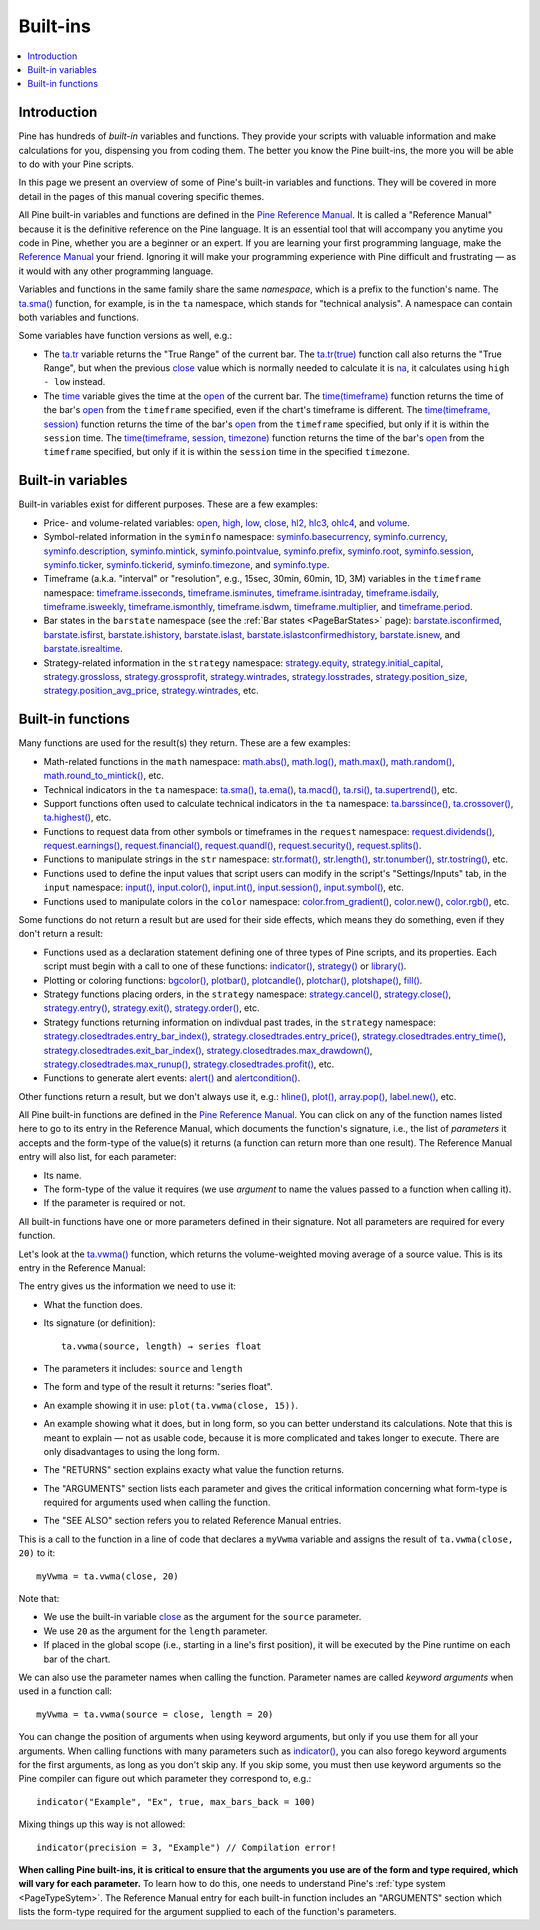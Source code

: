.. _PageBuiltInFunctions:

Built-ins
=========

.. contents:: :local:
    :depth: 3


Introduction
------------

Pine has hundreds of *built-in* variables and functions. 
They provide your scripts with valuable information and make calculations for you, dispensing you from coding them.
The better you know the Pine built-ins, the more you will be able to do with your Pine scripts.

In this page we present an overview of some of Pine's built-in variables and functions.
They will be covered in more detail in the pages of this manual covering specific themes.

All Pine built-in variables and functions are defined in the 
`Pine Reference Manual <https://www.tradingview.com/pine-script-reference/v5/>`__. 
It is called a "Reference Manual" because it is the definitive reference on the Pine language.
It is an essential tool that will accompany you anytime you code in Pine,
whether you are a beginner or an expert. If you are learning your first programming language,
make the `Reference Manual <https://www.tradingview.com/pine-script-reference/v5/>`__
your friend. Ignoring it will make your programming experience with Pine difficult and frustrating — as
it would with any other programming language.

Variables and functions in the same family share the same *namespace*, which is a prefix to the function's name. 
The `ta.sma() <https://www.tradingview.com/pine-script-reference/v5/#fun_ta{dot}sma>`__ function, for example, is in the ``ta`` namespace, 
which stands for "technical analysis". A namespace can contain both variables and functions.

Some variables have function versions as well, e.g.:

- The `ta.tr <https://www.tradingview.com/pine-script-reference/v5/#fun_ta{dot}tr>`__ variable returns
  the "True Range" of the current bar. The `ta.tr(true) <https://www.tradingview.com/pine-script-reference/v5/#fun_ta{dot}tr>`__
  function call also returns the "True Range", but when the previous `close <https://www.tradingview.com/pine-script-reference/v5/#var_close>`__
  value which is normally needed to calculate it is `na <https://www.tradingview.com/pine-script-reference/v5/#var_na>`__,
  it calculates using ``high - low`` instead.
- The `time <https://www.tradingview.com/pine-script-reference/v5/#var_time>`__ variable gives the time at the 
  `open <https://www.tradingview.com/pine-script-reference/v5/#var_open>`__ of the current bar.
  The `time(timeframe) <https://www.tradingview.com/pine-script-reference/v5/#fun_time>`__ function returns 
  the time of the bar's `open <https://www.tradingview.com/pine-script-reference/v5/#var_open>`__ 
  from the ``timeframe`` specified, even if the chart's timeframe is different.
  The `time(timeframe, session) <https://www.tradingview.com/pine-script-reference/v5/#fun_time>`__ function returns 
  the time of the bar's `open <https://www.tradingview.com/pine-script-reference/v5/#var_open>`__ 
  from the ``timeframe`` specified, but only if it is within the ``session`` time.
  The `time(timeframe, session, timezone) <https://www.tradingview.com/pine-script-reference/v5/#fun_time>`__ function returns 
  the time of the bar's `open <https://www.tradingview.com/pine-script-reference/v5/#var_open>`__ 
  from the ``timeframe`` specified, but only if it is within the ``session`` time in the specified ``timezone``.



.. _PageBuiltInFunctions_BuiltInVariables:

Built-in variables
------------------

Built-in variables exist for different purposes. These are a few examples:

- Price- and volume-related variables:
  `open <https://www.tradingview.com/pine-script-reference/v5/#var_open>`__,
  `high <https://www.tradingview.com/pine-script-reference/v5/#var_high>`__,
  `low <https://www.tradingview.com/pine-script-reference/v5/#var_low>`__,
  `close <https://www.tradingview.com/pine-script-reference/v5/#var_close>`__,
  `hl2 <https://www.tradingview.com/pine-script-reference/v5/#var_hl2>`__,
  `hlc3 <https://www.tradingview.com/pine-script-reference/v5/#var_hlc3>`__,
  `ohlc4 <https://www.tradingview.com/pine-script-reference/v5/#var_ohlc4>`__, and
  `volume <https://www.tradingview.com/pine-script-reference/v5/#var_volume>`__.
- Symbol-related information in the ``syminfo`` namespace:
  `syminfo.basecurrency <https://www.tradingview.com/pine-script-reference/v5/#var_syminfo{dot}basecurrency>`__,
  `syminfo.currency <https://www.tradingview.com/pine-script-reference/v5/#var_syminfo{dot}currency>`__,
  `syminfo.description <https://www.tradingview.com/pine-script-reference/v5/#var_syminfo{dot}description>`__,
  `syminfo.mintick <https://www.tradingview.com/pine-script-reference/v5/#var_syminfo{dot}mintick>`__,
  `syminfo.pointvalue <https://www.tradingview.com/pine-script-reference/v5/#var_syminfo{dot}pointvalue>`__,
  `syminfo.prefix <https://www.tradingview.com/pine-script-reference/v5/#var_syminfo{dot}prefix>`__,
  `syminfo.root <https://www.tradingview.com/pine-script-reference/v5/#var_syminfo{dot}root>`__,
  `syminfo.session <https://www.tradingview.com/pine-script-reference/v5/#var_syminfo{dot}session>`__,
  `syminfo.ticker <https://www.tradingview.com/pine-script-reference/v5/#var_syminfo{dot}ticker>`__,
  `syminfo.tickerid <https://www.tradingview.com/pine-script-reference/v5/#var_syminfo{dot}tickerid>`__,
  `syminfo.timezone <https://www.tradingview.com/pine-script-reference/v5/#var_syminfo{dot}timezone>`__, and
  `syminfo.type <https://www.tradingview.com/pine-script-reference/v5/#var_syminfo{dot}type>`__.
- Timeframe (a.k.a. "interval" or "resolution", e.g., 15sec, 30min, 60min, 1D, 3M) 
  variables in the ``timeframe`` namespace:
  `timeframe.isseconds <https://www.tradingview.com/pine-script-reference/v5/#var_timeframe{dot}isseconds>`__,
  `timeframe.isminutes <https://www.tradingview.com/pine-script-reference/v5/#var_timeframe{dot}isminutes>`__,
  `timeframe.isintraday <https://www.tradingview.com/pine-script-reference/v5/#var_timeframe{dot}isintraday>`__,
  `timeframe.isdaily <https://www.tradingview.com/pine-script-reference/v5/#var_timeframe{dot}isdaily>`__,
  `timeframe.isweekly <https://www.tradingview.com/pine-script-reference/v5/#var_timeframe{dot}isweekly>`__,
  `timeframe.ismonthly <https://www.tradingview.com/pine-script-reference/v5/#var_timeframe{dot}ismonthly>`__,
  `timeframe.isdwm <https://www.tradingview.com/pine-script-reference/v5/#var_timeframe{dot}isdwm>`__,
  `timeframe.multiplier <https://www.tradingview.com/pine-script-reference/v5/#var_timeframe{dot}multiplier>`__, and
  `timeframe.period <https://www.tradingview.com/pine-script-reference/v5/#var_timeframe{dot}period>`__.
- Bar states in the ``barstate`` namespace (see the :ref:`Bar states <PageBarStates>` page):
  `barstate.isconfirmed <https://www.tradingview.com/pine-script-reference/v5/#var_barstate{dot}isconfirmed>`__,
  `barstate.isfirst <https://www.tradingview.com/pine-script-reference/v5/#var_barstate{dot}isfirst>`__,
  `barstate.ishistory <https://www.tradingview.com/pine-script-reference/v5/#var_barstate{dot}ishistory>`__,
  `barstate.islast <https://www.tradingview.com/pine-script-reference/v5/#var_barstate{dot}islast>`__,
  `barstate.islastconfirmedhistory <https://www.tradingview.com/pine-script-reference/v5/#var_barstate{dot}islastconfirmedhistory>`__,
  `barstate.isnew <https://www.tradingview.com/pine-script-reference/v5/#var_barstate{dot}isnew>`__, and
  `barstate.isrealtime <https://www.tradingview.com/pine-script-reference/v5/#var_barstate{dot}isrealtime>`__.
- Strategy-related information in the ``strategy`` namespace:
  `strategy.equity <https://www.tradingview.com/pine-script-reference/v5/#var_strategy{dot}equity>`__,
  `strategy.initial_capital <https://www.tradingview.com/pine-script-reference/v5/#var_strategy{dot}initial_capital>`__,
  `strategy.grossloss <https://www.tradingview.com/pine-script-reference/v5/#var_strategy{dot}grossloss>`__,
  `strategy.grossprofit <https://www.tradingview.com/pine-script-reference/v5/#var_strategy{dot}grossprofit>`__,
  `strategy.wintrades <https://www.tradingview.com/pine-script-reference/v5/#var_strategy{dot}wintrades>`__,
  `strategy.losstrades <https://www.tradingview.com/pine-script-reference/v5/#var_strategy{dot}losstrades>`__,
  `strategy.position_size <https://www.tradingview.com/pine-script-reference/v5/#var_strategy{dot}position_size>`__,
  `strategy.position_avg_price <https://www.tradingview.com/pine-script-reference/v5/#var_strategy{dot}position_avg_price>`__,
  `strategy.wintrades <https://www.tradingview.com/pine-script-reference/v5/#var_strategy{dot}wintrades>`__, etc.



.. _PageBuiltInFunctions_BuiltInFunctions:

Built-in functions
------------------

Many functions are used for the result(s) they return. These are a few examples:

- Math-related functions in the ``math`` namespace: 
  `math.abs() <https://www.tradingview.com/pine-script-reference/v5/#fun_math{dot}abs>`__,
  `math.log() <https://www.tradingview.com/pine-script-reference/v5/#fun_math{dot}log>`__,
  `math.max() <https://www.tradingview.com/pine-script-reference/v5/#fun_math{dot}max>`__,
  `math.random() <https://www.tradingview.com/pine-script-reference/v5/#fun_math{dot}random>`__,
  `math.round_to_mintick() <https://www.tradingview.com/pine-script-reference/v5/#fun_math{dot}round_to_mintick>`__, etc.
- Technical indicators in the ``ta`` namespace:
  `ta.sma() <https://www.tradingview.com/pine-script-reference/v5/#fun_ta{dot}sma>`__,
  `ta.ema() <https://www.tradingview.com/pine-script-reference/v5/#fun_ta{dot}ema>`__,
  `ta.macd() <https://www.tradingview.com/pine-script-reference/v5/#fun_ta{dot}macd>`__,
  `ta.rsi() <https://www.tradingview.com/pine-script-reference/v5/#fun_ta{dot}rsi>`__,
  `ta.supertrend() <https://www.tradingview.com/pine-script-reference/v5/#fun_ta{dot}supertrend>`__, etc.
- Support functions often used to calculate technical indicators in the ``ta`` namespace:
  `ta.barssince() <https://www.tradingview.com/pine-script-reference/v5/#fun_ta{dot}barssince>`__,
  `ta.crossover() <https://www.tradingview.com/pine-script-reference/v5/#fun_ta{dot}crossover>`__,
  `ta.highest() <https://www.tradingview.com/pine-script-reference/v5/#fun_ta{dot}highest>`__, etc.
- Functions to request data from other symbols or timeframes in the ``request`` namespace:
  `request.dividends() <https://www.tradingview.com/pine-script-reference/v5/#fun_request{dot}dividends>`__,
  `request.earnings() <https://www.tradingview.com/pine-script-reference/v5/#fun_request{dot}earnings>`__,
  `request.financial() <https://www.tradingview.com/pine-script-reference/v5/#fun_request{dot}financial>`__,
  `request.quandl() <https://www.tradingview.com/pine-script-reference/v5/#fun_request{dot}quandl>`__,
  `request.security() <https://www.tradingview.com/pine-script-reference/v5/#fun_request{dot}security>`__,
  `request.splits() <https://www.tradingview.com/pine-script-reference/v5/#fun_request{dot}splits>`__.
- Functions to manipulate strings in the ``str`` namespace:
  `str.format() <https://www.tradingview.com/pine-script-reference/v5/#fun_str{dot}format>`__,
  `str.length() <https://www.tradingview.com/pine-script-reference/v5/#fun_str{dot}length>`__,
  `str.tonumber() <https://www.tradingview.com/pine-script-reference/v5/#fun_str{dot}tonumber>`__,
  `str.tostring() <https://www.tradingview.com/pine-script-reference/v5/#fun_str{dot}tostring>`__, etc.
- Functions used to define the input values that script users can modify in the script's "Settings/Inputs" tab, in the ``input`` namespace:
  `input() <https://www.tradingview.com/pine-script-reference/v5/#fun_input>`__,
  `input.color() <https://www.tradingview.com/pine-script-reference/v5/#fun_input{dot}color>`__,
  `input.int() <https://www.tradingview.com/pine-script-reference/v5/#fun_input{dot}int>`__,
  `input.session() <https://www.tradingview.com/pine-script-reference/v5/#fun_input{dot}session>`__,
  `input.symbol() <https://www.tradingview.com/pine-script-reference/v5/#fun_input{dot}symbol>`__, etc.
- Functions used to manipulate colors in the ``color`` namespace:
  `color.from_gradient() <https://www.tradingview.com/pine-script-reference/v5/#fun_color{dot}from_gradient>`__,
  `color.new() <https://www.tradingview.com/pine-script-reference/v5/#fun_color{dot}rgb>`__,
  `color.rgb() <https://www.tradingview.com/pine-script-reference/v5/#fun_color{dot}new>`__, etc.

Some functions do not return a result but are used for their side effects, which means they do something, even if they don't return a result:

- Functions used as a declaration statement defining one of three types of Pine scripts, and its properties. Each script must begin with a call to one of these functions:
  `indicator() <https://www.tradingview.com/pine-script-reference/v5/#fun_indicator>`__,
  `strategy() <https://www.tradingview.com/pine-script-reference/v5/#fun_strategy>`__ or 
  `library() <https://www.tradingview.com/pine-script-reference/v5/#fun_library>`__.
- Plotting or coloring functions:
  `bgcolor() <https://www.tradingview.com/pine-script-reference/v5/#fun_bgcolor>`__,
  `plotbar() <https://www.tradingview.com/pine-script-reference/v5/#fun_plotbar>`__,
  `plotcandle() <https://www.tradingview.com/pine-script-reference/v5/#fun_plotcandle>`__,
  `plotchar() <https://www.tradingview.com/pine-script-reference/v5/#fun_plotchar>`__,
  `plotshape() <https://www.tradingview.com/pine-script-reference/v5/#fun_plotshape>`__,
  `fill() <https://www.tradingview.com/pine-script-reference/v5/#fun_fill>`__.
- Strategy functions placing orders, in the ``strategy`` namespace:
  `strategy.cancel() <https://www.tradingview.com/pine-script-reference/v5/#fun_strategy{dot}cancel>`__,
  `strategy.close() <https://www.tradingview.com/pine-script-reference/v5/#fun_strategy{dot}close>`__,
  `strategy.entry() <https://www.tradingview.com/pine-script-reference/v5/#fun_strategy{dot}entry>`__,
  `strategy.exit() <https://www.tradingview.com/pine-script-reference/v5/#fun_strategy{dot}exit>`__,
  `strategy.order() <https://www.tradingview.com/pine-script-reference/v5/#fun_strategy{dot}order>`__, etc.
- Strategy functions returning information on indivdual past trades, in the ``strategy`` namespace:
  `strategy.closedtrades.entry_bar_index() <https://www.tradingview.com/pine-script-reference/v5/#fun_strategy{dot}closedtrades{dot}entry_bar_index>`__,
  `strategy.closedtrades.entry_price() <https://www.tradingview.com/pine-script-reference/v5/#fun_strategy{dot}closedtrades{dot}entry_price>`__,
  `strategy.closedtrades.entry_time() <https://www.tradingview.com/pine-script-reference/v5/#fun_strategy{dot}closedtrades{dot}entry_time>`__,
  `strategy.closedtrades.exit_bar_index() <https://www.tradingview.com/pine-script-reference/v5/#fun_strategy{dot}closedtrades{dot}exit_bar_index>`__,
  `strategy.closedtrades.max_drawdown() <https://www.tradingview.com/pine-script-reference/v5/#fun_strategy{dot}closedtrades{dot}max_drawdown>`__,
  `strategy.closedtrades.max_runup() <https://www.tradingview.com/pine-script-reference/v5/#fun_strategy{dot}closedtrades{dot}max_runup>`__,
  `strategy.closedtrades.profit() <https://www.tradingview.com/pine-script-reference/v5/#fun_strategy{dot}closedtrades{dot}profit>`__, etc.
- Functions to generate alert events:
  `alert() <https://www.tradingview.com/pine-script-reference/v5/#fun_alert>`__ and
  `alertcondition() <https://www.tradingview.com/pine-script-reference/v5/#fun_alertcondition>`__.

Other functions return a result, but we don't always use it, e.g.:
`hline() <https://www.tradingview.com/pine-script-reference/v5/#fun_hline>`__,
`plot() <https://www.tradingview.com/pine-script-reference/v5/#fun_plot>`__,
`array.pop() <https://www.tradingview.com/pine-script-reference/v5/#fun_array{dot}pop>`__,
`label.new() <https://www.tradingview.com/pine-script-reference/v5/#fun_label{dot}new>`__, etc.

All Pine built-in functions are defined in the `Pine Reference Manual <https://www.tradingview.com/pine-script-reference/v5/>`__. 
You can click on any of the function names listed here to go to its entry in the Reference Manual, 
which documents the function's signature, i.e., the list of *parameters* it accepts and the form-type of the value(s) it returns 
(a function can return more than one result). The Reference Manual entry will also list, for each parameter:

- Its name.
- The form-type of the value it requires (we use *argument* to name the values passed to a function when calling it).
- If the parameter is required or not.

All built-in functions have one or more parameters defined in their signature. Not all parameters are required for every function.

Let's look at the `ta.vwma() <https://www.tradingview.com/pine-script-reference/v5/#fun_ta{dot}vwma>`__ function, 
which returns the volume-weighted moving average of a source value. This is its entry in the Reference Manual: 

.. image:: images/BuiltIns-BuiltInFunctions.png

The entry gives us the information we need to use it:

- What the function does.
- Its signature (or definition)::

    ta.vwma(source, length) → series float

- The parameters it includes: ``source`` and ``length``
- The form and type of the result it returns: "series float".
- An example showing it in use: ``plot(ta.vwma(close, 15))``.
- An example showing what it does, but in long form, so you can better understand its calculations. 
  Note that this is meant to explain — not as usable code, because it is more complicated and takes longer to execute. 
  There are only disadvantages to using the long form.
- The "RETURNS" section explains exacty what value the function returns.
- The "ARGUMENTS" section lists each parameter and gives the critical information 
  concerning what form-type is required for arguments used when calling the function.
- The "SEE ALSO" section refers you to related Reference Manual entries.

This is a call to the function in a line of code that declares a ``myVwma`` variable 
and assigns the result of ``ta.vwma(close, 20)`` to it::

    myVwma = ta.vwma(close, 20)

Note that:

- We use the built-in variable `close <https://www.tradingview.com/pine-script-reference/v5/#var_close>`__ as the argument for the ``source`` parameter.
- We use ``20`` as the argument for the ``length`` parameter.
- If placed in the global scope (i.e., starting in a line's first position), 
  it will be executed by the Pine runtime on each bar of the chart.

We can also use the parameter names when calling the function. Parameter names are called *keyword arguments* when used in a function call::

    myVwma = ta.vwma(source = close, length = 20)

You can change the position of arguments when using keyword arguments, but only if you use them for all your arguments. 
When calling functions with many parameters such as `indicator() <https://www.tradingview.com/pine-script-reference/v5/#fun_indicator>`__,
you can also forego keyword arguments for the first arguments, as long as you don't skip any. If you skip some, 
you must then use keyword arguments so the Pine compiler can figure out which parameter they correspond to, e.g.::

    indicator("Example", "Ex", true, max_bars_back = 100)

Mixing things up this way is not allowed::

    indicator(precision = 3, "Example") // Compilation error!
    
**When calling Pine built-ins, it is critical to ensure that the arguments you use are of the form and type required, which will vary for each parameter.**
To learn how to do this, one needs to understand Pine's :ref:`type system <PageTypeSytem>`.
The Reference Manual entry for each built-in function includes an "ARGUMENTS" section
which lists the form-type required for the argument supplied to each of the function's parameters.
